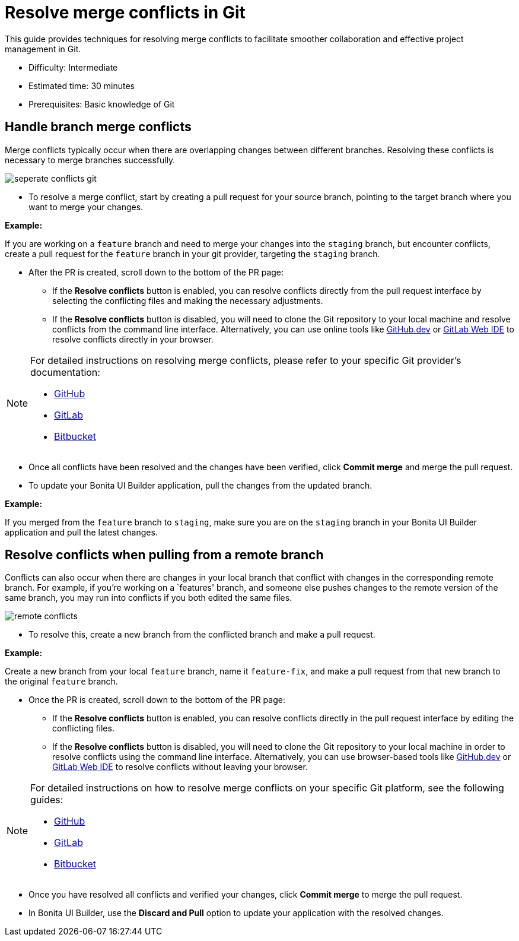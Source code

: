 = Resolve merge conflicts in Git
:page-aliases: applications:resolve-merge-conflicts.adoc
:description: This guide provides techniques for resolving merge conflicts to facilitate smoother collaboration and effective project management in Git.

{description}

* Difficulty: Intermediate
* Estimated time: 30 minutes
* Prerequisites: Basic knowledge of Git

== Handle branch merge conflicts

Merge conflicts typically occur when there are overlapping changes between different branches. Resolving these conflicts is necessary to merge branches successfully.

image::ui-builder/version-control-with-git/seperate-conflicts-git.png[]


* To resolve a merge conflict, start by creating a pull request for your source branch, pointing to the target branch where you want to merge your changes.

[example]
====
**Example:**

If you are working on a `feature` branch and need to merge your changes into the `staging` branch, but encounter conflicts, create a pull request for the `feature` branch in your git provider, targeting the `staging` branch.
====

* After the PR is created, scroll down to the bottom of the PR page:

** If the *Resolve conflicts* button is enabled, you can resolve conflicts directly from the pull request interface by selecting the conflicting files and making the necessary adjustments.
** If the *Resolve conflicts* button is disabled, you will need to clone the Git repository to your local machine and resolve conflicts from the command line interface. Alternatively, you can use online tools like https://github.com/github/dev[GitHub.dev] or https://docs.gitlab.com/ee/user/project/web_ide/[GitLab Web IDE] to resolve conflicts directly in your browser.

[NOTE]
====
For detailed instructions on resolving merge conflicts, please refer to your specific Git provider's documentation:

* https://docs.github.com/en/pull-requests/collaborating-with-pull-requests/addressing-merge-conflicts/resolving-a-merge-conflict-on-github[GitHub]
* https://docs.gitlab.com/ee/user/project/merge_requests/conflicts.html#methods-of-resolving-conflicts[GitLab]
* https://support.atlassian.com/bitbucket-cloud/docs/resolve-merge-conflicts/[Bitbucket]
====

* Once all conflicts have been resolved and the changes have been verified, click *Commit merge* and merge the pull request.

* To update your Bonita UI Builder application, pull the changes from the updated branch.


[example]
====
**Example:**

If you merged from the `feature` branch to `staging`, make sure you are on the `staging` branch in your Bonita UI Builder application and pull the latest changes.
====

== Resolve conflicts when pulling from a remote branch

Conflicts can also occur when there are changes in your local branch that conflict with changes in the corresponding remote branch. For example, if you're working on a `features' branch, and someone else pushes changes to the remote version of the same branch, you may run into conflicts if you both edited the same files.

image::ui-builder/version-control-with-git/remote-conflicts.png[]

* To resolve this, create a new branch from the conflicted branch and make a pull request.

[example]
====
**Example:**

Create a new branch from your local `feature` branch, name it `feature-fix`, and make a pull request from that new branch to the original `feature` branch.
====

* Once the PR is created, scroll down to the bottom of the PR page:

** If the *Resolve conflicts* button is enabled, you can resolve conflicts directly in the pull request interface by editing the conflicting files.
** If the *Resolve conflicts* button is disabled, you will need to clone the Git repository to your local machine in order to resolve conflicts using the command line interface. Alternatively, you can use browser-based tools like https://github.com/github/dev[GitHub.dev] or https://docs.gitlab.com/ee/user/project/web_ide/[GitLab Web IDE] to resolve conflicts without leaving your browser.

[NOTE]
====
For detailed instructions on how to resolve merge conflicts on your specific Git platform, see the following guides:

* https://docs.github.com/en/pull-requests/collaborating-with-pull-requests/addressing-merge-conflicts/resolving-a-merge-conflict-on-github[GitHub]
* https://docs.gitlab.com/ee/user/project/merge_requests/conflicts.html#methods-of-resolving-conflicts[GitLab]
* https://support.atlassian.com/bitbucket-cloud/docs/resolve-merge-conflicts/[Bitbucket]
====

* Once you have resolved all conflicts and verified your changes, click *Commit merge* to merge the pull request.

* In Bonita UI Builder, use the *Discard and Pull* option to update your application with the resolved changes.